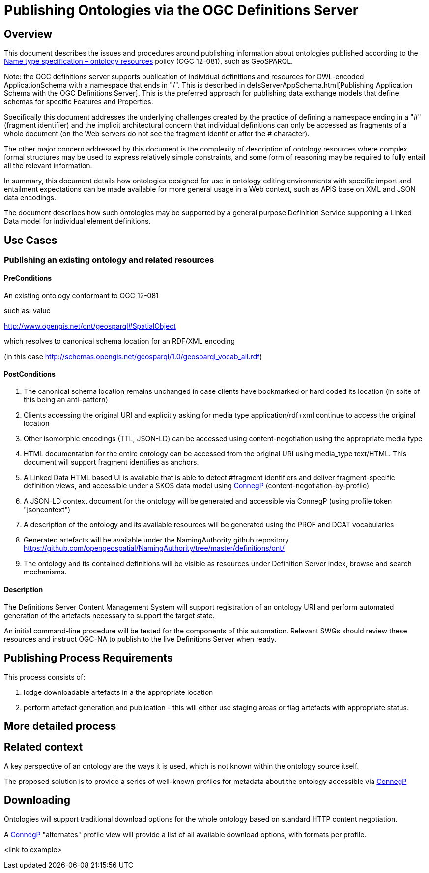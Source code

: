 :doctype: article
:encoding: utf-8
:lang: en

[[CompileCommands]]
// asciidoctor -a data-uri defsServerOntologies.adoc
// golo.css
// asciidoctor -a stylesheet=css/golo.css -a data-uri defsServerOntologies.adoc


= Publishing Ontologies via the OGC Definitions Server

== Overview

This document describes the issues and procedures around publishing information about ontologies published according to the  http://www.opengis.net/doc/pol-nts/ont/1.0[Name type specification – ontology
resources] policy (OGC 12-081), such as GeoSPARQL.

Note: the OGC definitions server supports publication of individual definitions and resources for OWL-encoded ApplicationSchema with a namespace that ends in "/".
This is described in defsServerAppSchema.html[Publishing Application Schema with the OGC Definitions Server]. This is the preferred approach for publishing data exchange models that define schemas for specific Features and Properties.

Specifically this document addresses the underlying challenges created by the practice of defining a namespace ending in a "#" (fragment identifier) and the implicit architectural concern that individual definitions
can only be accessed as fragments of a whole document (on the Web servers do not see the fragment identifier after the # character).

The other major concern addressed by this document is the complexity of description of ontology resources where complex formal structures may be used to express relatively simple constraints, and some form of reasoning may be required to fully entail all the relevant information.

In summary, this document details how ontologies designed for use in ontology editing environments with specific import and entailment expectations can be made available for more general usage in a Web context, such as APIS base on XML and JSON data encodings.

The document describes how such ontologies may be supported by a general purpose Definition Service supporting a Linked Data model for individual element definitions.

== Use Cases

=== Publishing an existing ontology and related resources

==== PreConditions

An existing ontology conformant to OGC 12-081

such as: value

http://www.opengis.net/ont/geosparql#SpatialObject

which resolves to canonical schema location for an RDF/XML encoding

(in this case http://schemas.opengis.net/geosparql/1.0/geosparql_vocab_all.rdf[http://schemas.opengis.net/geosparql/1.0/geosparql_vocab_all.rdf])

==== PostConditions
1. The canonical schema location remains unchanged in case clients have bookmarked or hard coded its location (in spite of this being an anti-pattern)
2. Clients accessing the original URI and explicitly asking for media type application/rdf+xml continue to access the original location
3. Other isomorphic encodings (TTL, JSON-LD) can be accessed using content-negotiation using the appropriate media type
4. HTML documentation for the entire ontology can be accessed from the original URI using media_type text/HTML. This document will support fragment identifies as anchors.
5. A Linked Data HTML based UI is available that is able to detect #fragment identifiers and deliver fragment-specific definition views, and accessible under a SKOS data model using https://www.w3.org/TR/dx-prof-conneg/[ConnegP] (content-negotiation-by-profile)
6. A JSON-LD context document for the ontology will be generated and accessible via ConnegP (using profile token "jsoncontext")
7. A description of the ontology and its available resources will be generated using the PROF and DCAT vocabularies
8. Generated artefacts will be available under the NamingAuthority github repository https://github.com/opengeospatial/NamingAuthority/tree/master/definitions/ont/[https://github.com/opengeospatial/NamingAuthority/tree/master/definitions/ont/]
9. The ontology and its contained definitions will be visible as resources under Definition Server index, browse and search mechanisms.

==== Description
The Definitions Server Content Management System will support registration of an ontology URI and perform automated generation of the artefacts necessary to support the target state.

An initial command-line procedure will be tested for the components of this automation. Relevant SWGs should review these resources and instruct OGC-NA to publish to the live Definitions Server when ready.

== Publishing Process Requirements

This process consists of:

1. lodge downloadable artefacts in a the appropriate location
2. perform artefact generation and publication - this will either use staging areas or flag artefacts with appropriate status.

== More detailed process

== Related context

A key perspective of an ontology are the ways it is used, which is not known within the ontology source itself.

The proposed solution is to provide a series of well-known profiles for metadata about the ontology accessible via https://www.w3.org/TR/dx-prof-conneg/[ConnegP]


== Downloading

Ontologies will support traditional download options for the whole ontology based on standard HTTP content negotiation.

A https://www.w3.org/TR/dx-prof-conneg/[ConnegP] "alternates" profile view will provide a list of all available download options, with formats per profile.


<link to example>
